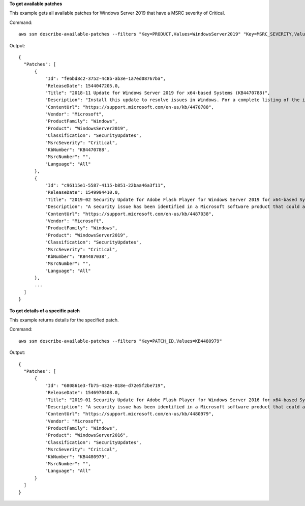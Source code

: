 **To get available patches**

This example gets all available patches for Windows Server 2019 that have a MSRC severity of Critical.

Command::

  aws ssm describe-available-patches --filters "Key=PRODUCT,Values=WindowsServer2019" "Key=MSRC_SEVERITY,Values=Critical"

Output::

  {
    "Patches": [
        {
            "Id": "fe6bd8c2-3752-4c8b-ab3e-1a7ed08767ba",
            "ReleaseDate": 1544047205.0,
            "Title": "2018-11 Update for Windows Server 2019 for x64-based Systems (KB4470788)",
            "Description": "Install this update to resolve issues in Windows. For a complete listing of the issues that are included in this update, see the associated Microsoft Knowledge Base article for more information. After you install this item, you may have to restart your computer.",
            "ContentUrl": "https://support.microsoft.com/en-us/kb/4470788",
            "Vendor": "Microsoft",
            "ProductFamily": "Windows",
            "Product": "WindowsServer2019",
            "Classification": "SecurityUpdates",
            "MsrcSeverity": "Critical",
            "KbNumber": "KB4470788",
            "MsrcNumber": "",
            "Language": "All"
        },
        {
            "Id": "c96115e1-5587-4115-b851-22baa46a3f11",
            "ReleaseDate": 1549994410.0,
            "Title": "2019-02 Security Update for Adobe Flash Player for Windows Server 2019 for x64-based Systems (KB4487038)",
            "Description": "A security issue has been identified in a Microsoft software product that could affect your system. You can help protect your system by installing this update from Microsoft. For a complete listing of the issues that are included in this update, see the associated Microsoft Knowledge Base article. After you install this update, you may have to restart your system.",
            "ContentUrl": "https://support.microsoft.com/en-us/kb/4487038",
            "Vendor": "Microsoft",
            "ProductFamily": "Windows",
            "Product": "WindowsServer2019",
            "Classification": "SecurityUpdates",
            "MsrcSeverity": "Critical",
            "KbNumber": "KB4487038",
            "MsrcNumber": "",
            "Language": "All"
        },
        ...
    ]
  }

**To get details of a specific patch**

This example returns details for the specified patch.

Command::

  aws ssm describe-available-patches --filters "Key=PATCH_ID,Values=KB4480979"

Output::

  {
    "Patches": [
        {
            "Id": "680861e3-fb75-432e-818e-d72e5f2be719",
            "ReleaseDate": 1546970408.0,
            "Title": "2019-01 Security Update for Adobe Flash Player for Windows Server 2016 for x64-based Systems (KB4480979)",
            "Description": "A security issue has been identified in a Microsoft software product that could affect your system. You can help protect your system by installing this update from Microsoft. For a complete listing of the issues that are included in this update, see the associated Microsoft Knowledge Base article. After you install this update, you may have to restart your system.",
            "ContentUrl": "https://support.microsoft.com/en-us/kb/4480979",
            "Vendor": "Microsoft",
            "ProductFamily": "Windows",
            "Product": "WindowsServer2016",
            "Classification": "SecurityUpdates",
            "MsrcSeverity": "Critical",
            "KbNumber": "KB4480979",
            "MsrcNumber": "",
            "Language": "All"
        }
    ]
  }
